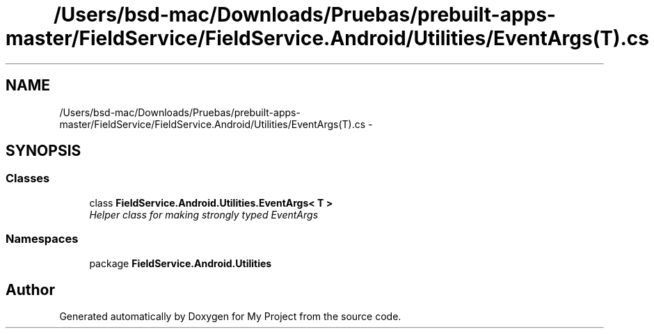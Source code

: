.TH "/Users/bsd-mac/Downloads/Pruebas/prebuilt-apps-master/FieldService/FieldService.Android/Utilities/EventArgs(T).cs" 3 "Tue Jul 1 2014" "My Project" \" -*- nroff -*-
.ad l
.nh
.SH NAME
/Users/bsd-mac/Downloads/Pruebas/prebuilt-apps-master/FieldService/FieldService.Android/Utilities/EventArgs(T).cs \- 
.SH SYNOPSIS
.br
.PP
.SS "Classes"

.in +1c
.ti -1c
.RI "class \fBFieldService\&.Android\&.Utilities\&.EventArgs< T >\fP"
.br
.RI "\fIHelper class for making strongly typed EventArgs \fP"
.in -1c
.SS "Namespaces"

.in +1c
.ti -1c
.RI "package \fBFieldService\&.Android\&.Utilities\fP"
.br
.in -1c
.SH "Author"
.PP 
Generated automatically by Doxygen for My Project from the source code\&.
